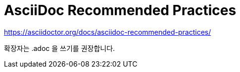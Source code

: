 = AsciiDoc Recommended Practices

https://asciidoctor.org/docs/asciidoc-recommended-practices/

확장자는 .adoc 을 쓰기를 권장합니다.
